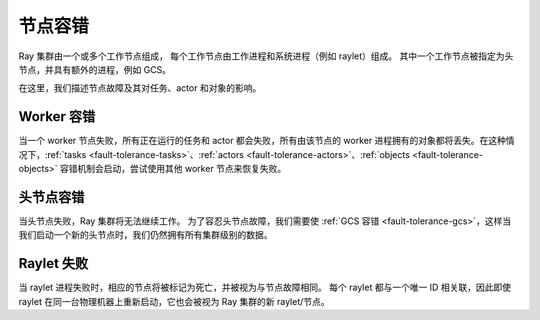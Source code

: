 .. _fault-tolerance-nodes:

节点容错
====================

Ray 集群由一个或多个工作节点组成，
每个工作节点由工作进程和系统进程（例如 raylet）组成。
其中一个工作节点被指定为头节点，并具有额外的进程，例如 GCS。

在这里，我们描述节点故障及其对任务、actor 和对象的影响。

Worker 容错
-------------------

当一个 worker 节点失败，所有正在运行的任务和 actor 都会失败，所有由该节点的 worker 进程拥有的对象都将丢失。在这种情况下，:ref:`tasks <fault-tolerance-tasks>`、:ref:`actors <fault-tolerance-actors>`、:ref:`objects <fault-tolerance-objects>` 容错机制会启动，尝试使用其他 worker 节点来恢复失败。

头节点容错
-----------------

当头节点失败，Ray 集群将无法继续工作。
为了容忍头节点故障，我们需要使 :ref:`GCS 容错 <fault-tolerance-gcs>`，这样当我们启动一个新的头节点时，我们仍然拥有所有集群级别的数据。

Raylet 失败
--------------

当 raylet 进程失败时，相应的节点将被标记为死亡，并被视为与节点故障相同。
每个 raylet 都与一个唯一 ID 相关联，因此即使 raylet 在同一台物理机器上重新启动，它也会被视为 Ray 集群的新 raylet/节点。
